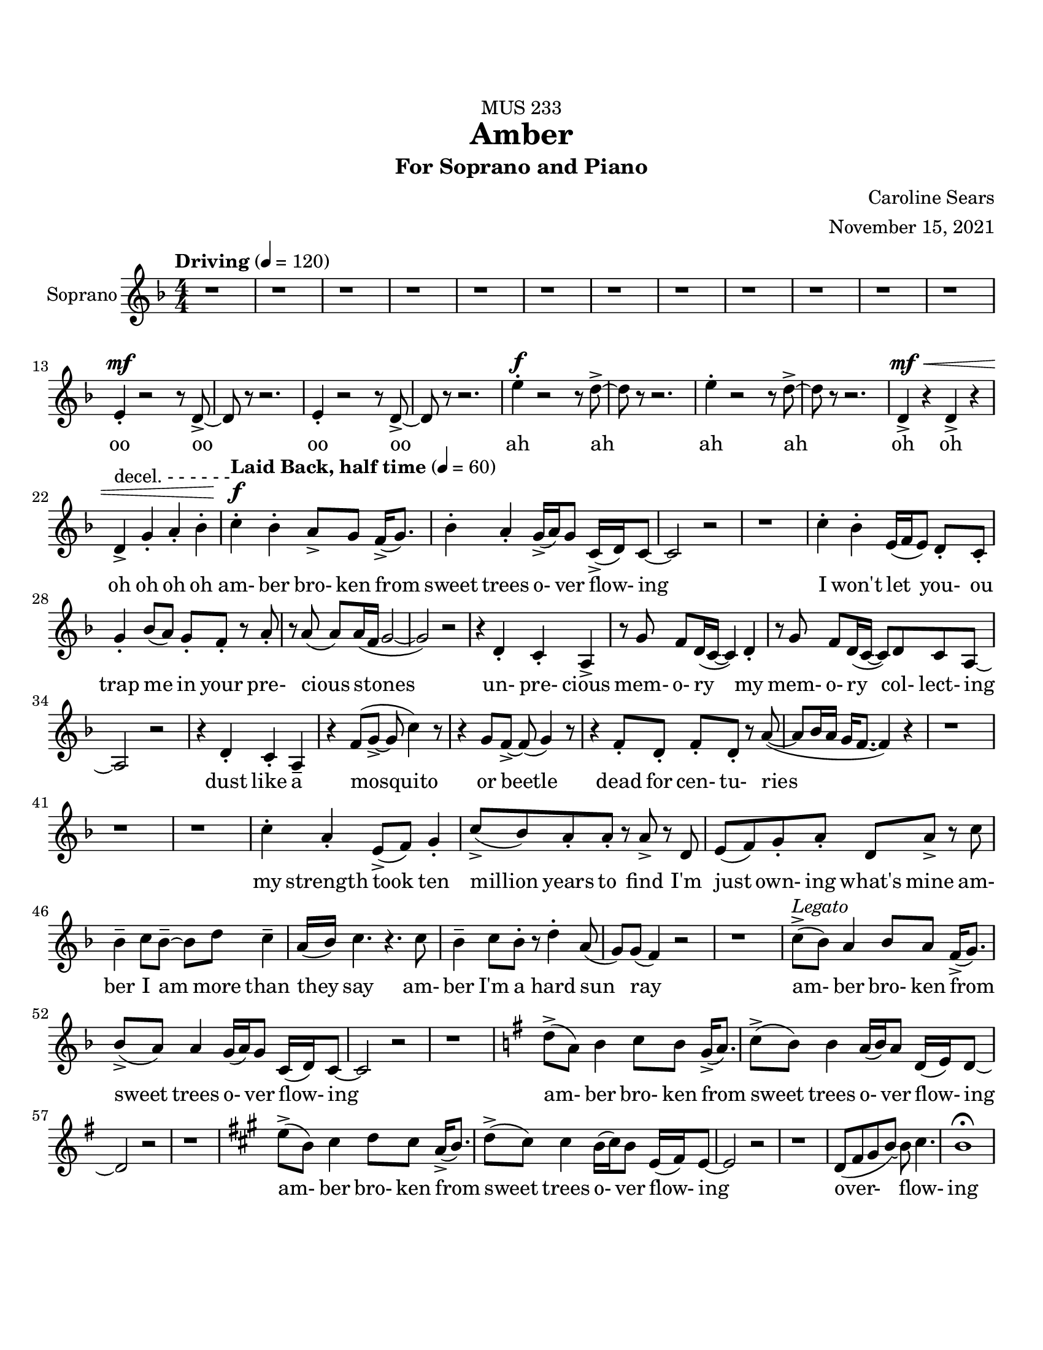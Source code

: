 %%%%%%%%%%%%%%%%%%%% Header + Paper Dimensions %%%%%%%%%%%%%%%%%%%%
\header {
  title = "Amber"
    subtitle = "For Soprano and Piano"
    dedication = "MUS 233"
    composer = "Caroline Sears"
    arranger = "November 15, 2021"
    tagline = ##f

}
\paper {
  #(set-paper-size "ansi a")
  #(define top-margin (* 0.75 in))
}

%%%%%%%%%%%%%%%%%%%% Musical/Lyrical Content %%%%%%%%%%%%%%%%%%%%%%%%%%

%%%%% VOICE PART %%%%%%%%%%%
theNotes = \relative c'' {
    \set Staff.midiInstrument = "flute"
    \key f \major % C mixolydian
    \numericTimeSignature \time 4/4
    \tempo "Driving" 4 = 120
    \dynamicUp

    %%Intro %%
    r1 | r1 |r1 | r1 | r1 | r1 | r1 | r1 | r1 | r1 | r1 | r1 |
    e,4\staccato\mf r2 r8 d8\accent~ |d8 r8 r2. |e4\staccato r2 r8 d8\accent~ |d8 r8 r2. 
    e'4\staccato\f r2 r8 d8\accent~ |d8 r8 r2. |e4\staccato r2 r8 d8\accent~ |d8 r8 r2. 
    d,4\accent\mf\< r4 d4\accent r4| d4\accent^\markup{"decel. - - - - - -"}  g4\staccato a4\staccato bes\staccato |


    %% Verse 1 %%

    %bar 23%
    \tempo "Laid Back, half time" 4 = 60
    c4\staccato\!\f bes4\staccato  a8\accent g8 f16\accent (g8.) | bes4\staccato  a\staccato g16\accent (a16) g8 c,16\accent (d16) c8~ |
    c2 r2 | r1 |
    %bar 27%
     c'4\staccato bes4\staccato  e,16 (f16 e8)  d8\staccato c8\staccato | g'4\staccato bes8 (a) g8\staccato f8\staccato r8 a8\staccato |
    r8 a8 (a) a16 (f16 g2~ | g2) r2 |
    %bar 31%
    r4 d4\staccato c4\staccato a\accent |r8 g'8 f d16 (c16~c4) d4\staccato | r8 g8 f d16 (c16~c8) d8 c8 a~ |a2 r2 |
    %bar 35%
    r4 d4\staccato c4\staccato a4\tenuto | r4 f'8 (g8\accent~g8 c4) r8 | r4 g8 f8\accent~f8 (g4) r8 | r4 f8\staccato d\staccato f\staccato d\staccato r8 a'8(~a8 bes16  a16 
    g f8.~f4)  r4|
    %bar40
     r1 |r1| r1 |
     %bar 43
    c'4\staccato a\staccato e8\accent (f8) g4\staccato | c8\accent (bes) a8\staccato a8\staccato r8 a\accent r8 d,8 |
    e8 (f) g8\staccato a8\staccato  d,8 a'8\accent r8 c8| bes4\tenuto c8 bes8\tenuto~bes8 d8 c4\tenuto| a16 (bes) c4. r4. c8|
    %bar 48
    bes4\tenuto c8 bes8\staccato r8 d4\staccato a8 (g8) g8 (f4) r2 | r1 |
    %bar 50
    c'8\accent^\markup{\italic{"Legato"}} (bes8)  a4 bes8 a8 f16\accent (g8.) | bes8\accent (a8) a4 g16 (a16) g8 c,16 (d16) c8~ |
    c2 r2 | r1 |
    %bar 54
    \key g \major
    d'8\accent (a8)  b4 c8 b8 g16\accent (a8.) | c8\accent (b8) b4 a16 (b16) a8 d,16 (e16) d8~ |
    d2 r2 | r1 |
    \key a \major
    %bar 58
    e'8\accent (b8)  cis4 d8 cis8 a16\accent (b8.) | d8\accent (cis8) cis4 b16 (cis16) b8 e,16 (fis16) e8~ |
    e2 r2 | r1 |
    %bar 62
    d8 (fis gis b)~b8 cis4.|b1\fermata|






    %% Verse 2 %%

    %% Breakdown %%

    %% Verse 3? %%

    %% End %%
    
  }

theWords =  \lyricmode {
      %% Intro %%%
      oo oo oo oo
      ah ah ah ah
      oh oh oh oh oh oh
      %% Verse 1%%%
      am- ber bro- ken from
      sweet trees o- ver flow- ing
      I won't let you- _ou  trap me
      in your pre- cious stones_
      un- pre- cious mem- o- ry my
      mem- o- ry col- lect- ing
      dust like a mosquito or beetle
      dead for cen- tu- ries
      my strength took ten million
      years to find
      I'm just own- ing what's mine
      am- ber I am more than they say
      am- ber I'm a hard sun ray 

      am- ber bro- ken from
      sweet trees o- ver flow- ing

      am- ber bro- ken from
      sweet trees o- ver flow- ing

      am- ber bro- ken from
      sweet trees o- ver flow- ing

      over- flow- ing



  }

%%%%%% PIANO PART %%%%%%%%%%
righthand =\relative c' {
    \key f \major
    \numericTimeSignature \time 4/4

    %%%%%%%% INTRO %%%%%%%%
    \tempo "Driving" 4 = 120
    <bes c e g>4\staccato\mf r2 \tuplet 3/2 {c4 (cis8)} | <bes d f>4\staccato r2.|
    <bes c e g>4\staccato r2 \tuplet 3/2 {c4 (cis8)} | <bes d f>4\staccato r2.|
    <bes c e g>4\staccato r4 <bes c e g>4\staccato r4|
    <g'' bes c>4\staccato\< bes\staccato a (g) |
    <bes, c e g>4\staccato\!\f r2 r8 <bes d f>8\accent~|<bes d f>8 r8 r2. |
    <bes c e g>4\staccato r2 r8 <bes d f>8\accent~|<bes d f>8 r8 r2. |
    <bes c e g>4\staccato r4 <bes c e g>4\staccato r4|
    <g' bes c>4\> (bes a g) |
    <bes, c e g>4\!\mp\staccato r2 r8 <bes d f>8\accent~|<bes d f>8 r8 r2. |
    <bes c e g>4\staccato r2 r8 <bes d f>8\accent~|<bes d f>8 r8 r2. |
    <bes c e g>4\staccato r2 r8 <bes d f>8\accent~|<bes d f>8 r8 r2. |
    <bes c e g>4\staccato r2 r8 <bes d f>8\accent~|<bes d f>8 r8 r2. |
    bes4\staccato r4 bes4\staccato r4 | bes4\staccato r2. | 
    

    
    %%%% VERSE 1 %%%%%%%%
    \tempo "Laid Back, half time" 4 = 60

    %bar 23%
    <f a c>4\staccato <f a bes>\staccato <d f a>2 | <bes d f>4\staccato <a c e>4\staccato  <c e g>2 |
    <g' bes c>8\staccato  bes  a g r8 <g bes c>8\staccato a g | <g' bes c>8\staccato  bes  a g <g a>8\staccato <g a>8\staccato r4|
    %bar 27%
    <f a c>4\staccato <f a bes>\staccato <d f a>2 | <bes d f>4\staccato <a c e>4\staccato  <c e g>2 |
    <g bes c>8\staccato  bes  a g r8 <g bes c>8\staccato a g | <g' bes c>8\staccato  bes  a g \tuplet 3/2 {<g a>4 <g a>4 <g a>4 } |
    %bar 31%
    r4 <bes, d f>4\staccato <a c d f>4\staccato <a c e> | r8 <a c e g>\staccato r4 <a c e g>2 |  r8 <a c e g>\staccato r4 <a c e g>2 | 
    %bar 34%
    a8 (bes c) a\staccato r8 a'\staccato e\accent c\staccato |r4 <bes d f>4\staccato <a c d f>4\staccato <a c e> |
    r4 r8 <c e>8~<c e>2 | r4 r8 <e g>8~<e g>2 | r4 <a, c f>4\staccato <a c f>4\staccato r8 <a c f>8~| <a c f>2 r8 f'8 des c\staccato|
    %bar 40
    r8 a4. r8 f'8 des c\staccato | r8 a4. r8 f'8 d c\staccato | r8 <a c f>4. <a c f>8\staccato <a c f>4.\accent  |
    <a c f>4\staccato <a c f>4\staccato <a c f>2 |<a c f>4\staccato <a c f>4\staccato r8<a c f>4.| 
    %bar45
    <a c f>4\staccato <a c f>4\staccato r8<a c f>4.| <g d>4\accent r8 <g d>\accent~<g d>8 <a c>4. |
    bes8 <f c>4.~<f c>2 |<g d>4\accent r8 <g d>\staccato r8 <f a>4.~| <f a>8 <f a c>4. <f a c>2 |
    %bar 50
    \tuplet 3/2 {<bes d f>4 (<bes d f>4 <bes d f>4)} \tuplet 3/2 { <bes c e g>4 (<bes c e g>4 <bes c e g>4)} |





  }

lefthand = \relative c {
    \key f \major
    \numericTimeSignature \time 4/4
    \clef "bass"

    %%%%%%%% INTRO %%%%%%%%
    \tempo "Driving" 4 = 120
    c4\staccato r2.|bes4\staccato r2. |
    c4\staccato r2.|bes4\staccato r2. |
    c4\staccato r4 bes4\staccato r4|
    e4\staccato r2.|
    c4\staccato r2 r8 bes8~\accent|<bes bes,>8 r8 r2. |
    c4\staccato r2 r8 bes8~\accent|<bes bes,>8 r8 r2. |
    c4\staccato r4 bes4\staccato r4|
    e1|
    c4\staccato r2 r8 bes8~\accent|<bes bes,>8 r8 r2. |
    c4\staccato r2 r8 bes8~\accent|<bes bes,>8 r8 r2. |
    c4\staccato r2 r8 bes8~\accent|<bes bes,>8 r8 r2. |
    c4\staccato r2 r8 bes8~\accent|<bes bes,>8 r8 r2. |
    <bes f>4\staccato r4 <bes f>4\staccato r4 |
    <bes f>4\staccato^\markup{"decel. - - - - - -"} g4 (a bes) |

    %%%%% VERSE 1 %%%%%%%%%%
    \tempo "Laid Back, half time" 4 = 60

    %bar 23%
    <f bes>4\staccato <f bes>4\staccato <d a'>2 | bes'4\staccato a4\staccato <c c'>2| 
    <c' e>4\staccato <c e>\staccato r8 <c e>\accent <c e>4\staccato  |
     <c e>4\staccato <c e>\staccato <c e>8\staccato <c e>8\staccato r4 |
     %bar 27%
     <f, bes>4\staccato <f bes>4\staccato <d a'>2 | bes4\staccato a4\staccato <c c'>2|
     <c' e>4\staccato <c e>\staccato r8 <c e>\accent <c e>4\staccato  |
     <c e>4\staccato <c e>\staccato \tuplet 3/2 {<c e>4 <c e>4 <c e>4}  |
     %bar 31%
      r4 bes,4\staccato d\staccato a\staccato | r8 a8\staccato r4 a2 |r8 a8\staccato r4 a2 |
      %bar 34%
      <a' c>\2 r8 <a e>8\staccato r4 | r4 bes4\staccato d\staccato a\staccato |
      r8 <d f>4\staccato <d f>8~ <d f>2 | r8 <f a>4\staccato <f a>8~<f a>2 |
      %bar 38
      r4 <bes, d f>4\staccato <bes des f>4\staccato r8 <bes d f>8~|
      <bes d f>1 | r8 <bes d f>4. r8 <bes d f>4. |  r8 <bes d f>4. r8 <bes d f>4. |r8 <bes d f>4. r8 <bes d f>4. |
      %bar 43
      <d f>4\staccato <d f>\staccato <d f>2 | <e f>4\staccato <e f>\staccato r8 <e f>4.|
      <c f>4\staccato <c f>4\staccato r8 <c f>4. |
      %bar 46
      <g bes d>4\accent r8 <g bes d>8\accent~<g bes d>8 a8 <a c e>4 | f8 <f a c>4.~<f a c>2 | <g bes d>4\accent r8 <g bes d>8\staccato r8 <bes d >4.~|
      <bes d >8 <f a>4. <f a>2 |
      %bar 50
      \tuplet 3/2 {d4 (d d)} \tuplet 3/2 {c4 (c4 c)} | f4
    
  }

%%%%%%%%%%%%%%%%%%%%%%% Score Setup %%%%%%%%%%%%%%%%%%%%%%%%%%%%%%%%%%%
\score {
\new StaffGroup <<
  \new Staff \with {instrumentName = "Soprano" 
    %shortInstrumentName = #"Sop. "
    }
  \new Voice = vocals \theNotes
  \new Lyrics \lyricsto vocals \theWords
  

  %\new PianoStaff \with { instrumentName = "Piano" 
    %shortInstrumentName = #"Pno. "
    %}
  <<
   % \new Staff = "upper" \righthand
   % \new Staff = "lower" \lefthand
  >>
>>

  \layout {}
  \midi {}
}